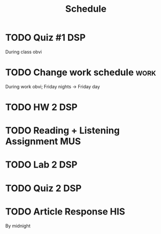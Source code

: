 #+Title: Schedule
# Common Tags: family, school, friends, job, car, personal
# Class Tags: DSP, SOC, HIS, MUS (DSP includes lab)

* TODO Quiz #1																													:DSP:
	 DEADLINE: <2016-08-19 Fri>
	 During class obvi

* TODO Change work schedule																						 :work:
	 DEADLINE: <2016-08-20 Sat>
	 During work obvi; Friday nights -> Friday day

* TODO HW 2																															:DSP:
	 DEADLINE: <2016-08-24 Wed>

* TODO Reading + Listening Assignment																		:MUS:
	 DEADLINE: <2016-08-24 Wed>

* TODO Lab 2																														:DSP:
	 DEADLINE: <2016-08-25 Thu>

* TODO Quiz 2																														:DSP:
	 DEADLINE: <2016-08-26 Fri>

* TODO Article Response																									:HIS:
	 DEADLINE: <2016-08-31 Wed>
	 By midnight
